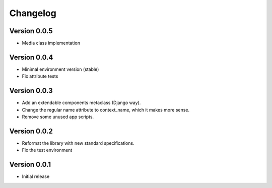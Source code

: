 =========
Changelog
=========

Version 0.0.5
=============

- Media class implementation

Version 0.0.4
=============

- Minimal environment version (stable)
- Fix attribute tests

Version 0.0.3
=============

- Add an extendable components metaclass (Django way).
- Change the regular name attribute to context_name, which it makes more sense.
- Remove some unused app scripts.

Version 0.0.2
=============

- Reformat the library with new standard specifications.
- Fix the test environment

Version 0.0.1
===========

- Initial release

